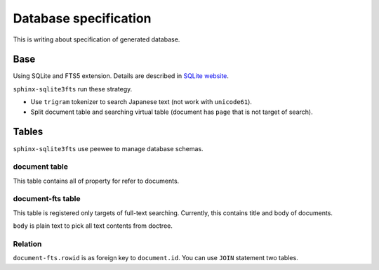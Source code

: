 ======================
Database specification
======================

This is writing about specification of generated database.

Base
====

Using SQLite and FTS5 extension.
Details are described in `SQLite website <https://www.sqlite.org/fts5.html>`_.

``sphinx-sqlite3fts`` run these strategy.

* Use ``trigram`` tokenizer to search Japanese text (not work with ``unicode61``).
* Split document table and searching virtual table (document has ``page`` that is not target of search).

Tables
======

``sphinx-sqlite3fts`` use peewee to manage database schemas.

document table
--------------

This table contains all of property for refer to documents.

document-fts table
------------------

This table is registered only targets of full-text searching.
Currently, this contains title and body of documents.

``body`` is plain text to pick all text contents from doctree.

Relation
--------

``document-fts.rowid`` is as foreign key to ``document.id``.
You can use ``JOIN`` statement two tables.
